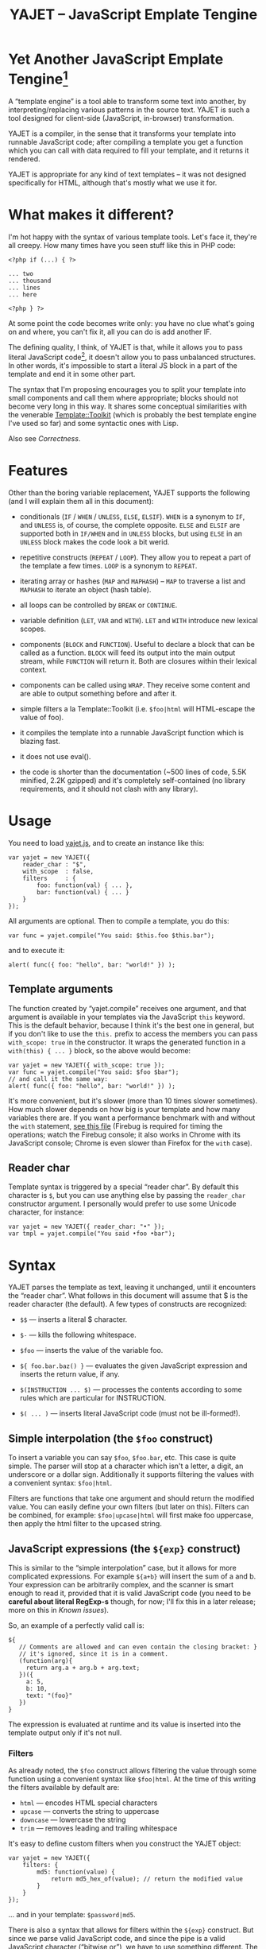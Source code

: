 #+TITLE: YAJET -- JavaScript Emplate Tengine
#+STYLE: <link rel="stylesheet" type="text/css" href="docstyle.css" />

* Yet Another JavaScript Emplate Tengine[fn:name]

A “template engine” is a tool able to transform some text into another, by
interpreting/replacing various patterns in the source text.  YAJET is such a
tool designed for client-side (JavaScript, in-browser) transformation.

YAJET is a compiler, in the sense that it transforms your template into
runnable JavaScript code; after compiling a template you get a function
which you can call with data required to fill your template, and it returns
it rendered.

YAJET is appropriate for any kind of text templates -- it was not designed
specifically for HTML, although that's mostly what we use it for.

* What makes it different?

I'm hot happy with the syntax of various template tools.  Let's face it,
they're all creepy.  How many times have you seen stuff like this in PHP
code:

#+BEGIN_EXAMPLE
<?php if (...) { ?>

... two
... thousand
... lines
... here

<?php } ?>
#+END_EXAMPLE

At some point the code becomes write only: you have no clue what's going on
and where, you can't fix it, all you can do is add another IF.

The defining quality, I think, of YAJET is that, while it allows you to pass
literal JavaScript code[fn:literal-js], it doesn't allow you to pass
unbalanced structures.  In other words, it's impossible to start a literal
JS block in a part of the template and end it in some other part.

The syntax that I'm proposing encourages you to split your template into
small components and call them where appropriate; blocks should not become
very long in this way.  It shares some conceptual similarities with the
venerable [[http://template-toolkit.org/][Template::Toolkit]] (which is probably the best template engine I've
used so far) and some syntactic ones with Lisp.

Also see [[Correctness]].

* Features

Other than the boring variable replacement, YAJET supports the following
(and I will explain them all in this document):

- conditionals (=IF= / =WHEN= / =UNLESS=, =ELSE=, =ELSIF=).  =WHEN= is a
  synonym to =IF=, and =UNLESS= is, of course, the complete opposite.
  =ELSE= and =ELSIF= are supported both in =IF/WHEN= and in =UNLESS= blocks,
  but using =ELSE= in an =UNLESS= block makes the code look a bit werid.

- repetitive constructs (=REPEAT= / =LOOP=).  They allow you to repeat a
  part of the template a few times. =LOOP= is a synonym to =REPEAT=.

- iterating array or hashes (=MAP= and =MAPHASH=) -- =MAP= to traverse a
  list and =MAPHASH= to iterate an object (hash table).

- all loops can be controlled by =BREAK= or =CONTINUE=.

- variable definition (=LET=, =VAR= and =WITH=).  =LET= and =WITH= introduce
  new lexical scopes.

- components (=BLOCK= and =FUNCTION=).  Useful to declare a block that can
  be called as a function.  =BLOCK= will feed its output into the main
  output stream, while =FUNCTION= will return it.  Both are closures within
  their lexical context.

- components can be called using =WRAP=.  They receive some content and are
  able to output something before and after it.

- simple filters a la Template::Toolkit (i.e. =$foo|html= will HTML-escape
  the value of foo).

- it compiles the template into a runnable JavaScript function which is
  blazing fast.

- it does not use eval().

- the code is shorter than the documentation (~500 lines of code, 5.5K
  minified, 2.2K gzipped) and it's completely self-contained (no library
  requirements, and it should not clash with any library).

* Usage

You need to load [[../js/yajet.js][yajet.js]], and to create an instance like this:

#+BEGIN_EXAMPLE
var yajet = new YAJET({
    reader_char : "$",
    with_scope  : false,
    filters     : {
        foo: function(val) { ... },
        bar: function(val) { ... }
    }
});
#+END_EXAMPLE

All arguments are optional.  Then to compile a template, you do this:

#+BEGIN_EXAMPLE
var func = yajet.compile("You said: $this.foo $this.bar");
#+END_EXAMPLE

and to execute it:

#+BEGIN_EXAMPLE
alert( func({ foo: "hello", bar: "world!" }) );
#+END_EXAMPLE

** Template arguments

The function created by “yajet.compile” receives one argument, and that
argument is available in your templates via the JavaScript =this= keyword.
This is the default behavior, because I think it's the best one in general,
but if you don't like to use the =this.= prefix to access the members you
can pass =with_scope: true= in the constructor.  It wraps the generated
function in a =with(this) { ... }= block, so the above would become:

#+BEGIN_EXAMPLE
var yajet = new YAJET({ with_scope: true });
var func = yajet.compile("You said: $foo $bar");
// and call it the same way:
alert( func({ foo: "hello", bar: "world!" }) );
#+END_EXAMPLE

It's more convenient, but it's slower (more than 10 times slower sometimes).
How much slower depends on how big is your template and how many variables
there are.  If you want a performance benchmark with and without the =with=
statement, [[../test/with.html][see this file]] (Firebug is required for timing the operations;
watch the Firebug console; it also works in Chrome with its JavaScript
console; Chrome is even slower than Firefox for the =with= case).

** Reader char

Template syntax is triggered by a special “reader char”.  By default this
character is =$=, but you can use anything else by passing the =reader_char=
constructor argument.  I personally would prefer to use some Unicode
character, for instance:

#+BEGIN_EXAMPLE
var yajet = new YAJET({ reader_char: "•" });
var tmpl = yajet.compile("You said •foo •bar");
#+END_EXAMPLE

* Syntax

YAJET parses the template as text, leaving it unchanged, until it encounters
the “reader char”.  What follows in this document will assume that $ is the
reader character (the default).  A few types of constructs are recognized:

- =$$= --- inserts a literal $ character.

- =$-= --- kills the following whitespace.

- =$foo= --- inserts the value of the variable foo.

- =${ foo.bar.baz() }= --- evaluates the given JavaScript expression and
  inserts the return value, if any.

- =$(INSTRUCTION ... $)= --- processes the contents according to some rules
  which are particular for INSTRUCTION.

- =$( ... )= --- inserts literal JavaScript code (must not be ill-formed!).

** Simple interpolation (the =$foo= construct)

To insert a variable you can say =$foo=, =$foo.bar=, etc.  This case is
quite simple.  The parser will stop at a character which isn't a letter, a
digit, an underscore or a dollar sign.  Additionally it supports filtering
the values with a convenient syntax: =$foo|html=.

Filters are functions that take one argument and should return the modified
value.  You can easily define your own filters (but later on this).  Filters
can be combined, for example: =$foo|upcase|html= will first make foo
uppercase, then apply the html filter to the upcased string.

** JavaScript expressions (the =${exp}= construct)

This is similar to the “simple interpolation” case, but it allows for more
complicated expressions.  For example =${a+b}= will insert the sum of a and
b.  Your expression can be arbitrarily complex, and the scanner is smart
enough to read it, provided that it is valid JavaScript code (you need to be
*careful about literal RegExp-s* though, for now; I'll fix this in a later
release; more on this in [[Known issues]]).

So, an example of a perfectly valid call is:

#+BEGIN_EXAMPLE
${
   // Comments are allowed and can even contain the closing bracket: }
   // it's ignored, since it is in a comment.
   (function(arg){
     return arg.a + arg.b + arg.text;
   })({
     a: 5,
     b: 10,
     text: "(foo}"
   })
}
#+END_EXAMPLE

The expression is evaluated at runtime and its value is inserted into the
template output only if it's not null.

*** Filters

As already noted, the =$foo= construct allows filtering the value through
some function using a convenient syntax like =$foo|html=.  At the time of
this writing the filters available by default are:

- =html= --- encodes HTML special characters
- =upcase= --- converts the string to uppercase
- =downcase= --- lowercase the string
- =trim= --- removes leading and trailing whitespace

It's easy to define custom filters when you construct the YAJET object:

#+BEGIN_EXAMPLE
var yajet = new YAJET({
    filters: {
        md5: function(value) {
            return md5_hex_of(value); // return the modified value
        }
    }
});
#+END_EXAMPLE

... and in your template: =$password|md5=.

There is also a syntax that allows for filters within the =${exp}=
construct.  But since we parse valid JavaScript code, and since the pipe is
a valid JavaScript character (“bitwise or”), we have to use something
different.  The idea was, thus, that such expressions will be parsed as a
list; the first element of the list is the expression itself, and any
additional elements are filters.  For example:

#+BEGIN_EXAMPLE
${ this.getLabel(), upcase, html }
#+END_EXAMPLE

will convert into something like this:

#+BEGIN_EXAMPLE
output_string(
  apply_html_filter(
    apply_upcase_filter(
      this.getLabel()
    )
  )
)
#+END_EXAMPLE

Since the comma doesn't look very nice for this particular case, the “list
reader” also allows a few aliases.  Syntactic sugar, baby!  You can also
use:

- =“=>”=
- =“;”=
- =“..”=
- =“;”=
- =“IN”= (case insensitive, but /must/ be preceded by whitespace)

So the above example can also be written like this:

#+BEGIN_EXAMPLE
${ this.getLabel() IN upcase, html }
${ this.getLabel() => upcase => html }
${ this.getLabel() => upcase, html }
${ this.getLabel() .. upcase; html }
#+END_EXAMPLE

These special separators only work for the “list reader”, which is used in
the =${exp}=-like constructs (and several others).  Also, note that filters
are only interpreted in the top-level elements of this list, so for instance
the following won't apply the "html" filter to “foo”: =${ something(foo,
html) }=.  It will just call, instead, the function =something=, passing the
variables =foo= and =html=, which is expected behavior.

When used in the =${exp}= construct, filters can receive additional
arguments.  For example, assuming you have some date formatting library, you
can easily define a filter that formats a Date object according to the
arguments:

#+BEGIN_EXAMPLE
var yajet = new YAJET({
    filters: {
        format_date: function(date, format) {
            // ... now return the *date* formatted according to *format*
        }
    }
});

// and in the template:

“Today is: ${ new Date() => format_date("YYYY-MM-DD") }”
#+END_EXAMPLE

The first argument of your filter is always the value from the template (in
the above case, the Date object created with =new Date()=), and the other
arguments are passed following the filter name ("YYYY-MM-DD").

** Directives

So far we are able to introduce arbitrary JavaScript variables and
expressions in the template.  However that's hardly enough.  First off, the
expressions must be well-formed, so there is no way to start a JavaScript
block somewhere and end it some place else.  The following is invalid for
obvious reasons:

#+BEGIN_EXAMPLE
${ if (link != null) { }
  <a href="$link|html">$link</a>
${ } }
#+END_EXAMPLE

I emphasize that the lack of support for partial expressions is a /feature/,
not a limitation.  This will never be “fixed”.  To support constructs like
the above but without encouraging poorly written templates that start a
block on line 10 and end it on line 1000, we have a few special processing
directives.  Let's call these the =$(BAR ... $)= construct.  To start with,
here is how you would write the above code:

#+BEGIN_EXAMPLE
$(IF (link != null)
  <a href="$link|html">$link</a>
$)
#+END_EXAMPLE

Note that you still can start a block on one line and end it on another, but
the style is a bit different.  Instead of inserting arbitrary code
unconditionally, we simply end a known construct.  The condition that you
pass to WHEN must be fully valid JavaScript (you cannot pass a partial
expression there) and, if your editor does a good job about matching parens,
then you can quickly see where the block begins/ends by moving the cursor to
the parens.  I prefer this style.

Note that the processing instructions are not case-sensitive.  I prefer to
use UPPERCASE for them so that they stand out visually.

The =$(BAR ... $)= construct has the following properties:

- it starts with =$(= (so it's a normal paren, not a bracket).
- it continues with a special instruction (again, I prefer uppercase for
  this but it's not required).
- depending on the instruction, certain arguments may follow.
- it /should/ end with =$)=.
- it may contain a /block of text/ between the arguments and the =$)=
  terminator.

The /block of text/ is parsed normally, so it's interpreted as plain text
until =$= (the reader char) is encountered, then what follows the reader
char is processed by the rules I described in this document.

Following I will describe the directives available at this time.  I think
the set of them is quite comprehensive and allows you to express any kind of
template in a simple and consistent manner.

*** =IF= / =WHEN= / =UNLESS=, =ELSE= / =ELSIF= --- conditional execution

=IF= and =WHEN= are synonyms, while =UNLESS= is the antonym.  =WHEN= seems more
appropriate for cases where you don't have an =ELSE= clause.  They support one
argument which must be a condition enclosed in parens.  Examples:

#+BEGIN_EXAMPLE
$(WHEN (user_id == null)
  <a href="...">Please login</a> $)

$(UNLESS (user_id != null)
  <a href="...">Please login</a> $)

$(IF (a < b)
  <p>A is smaller</p>
$(ELSIF (a > b))
  <p>B is smaller</p>
$(ELSE)
  <p>A and B are equal</p> $)
#+END_EXAMPLE

Note that you can use =ELSE= or =ELSIF= inside =UNLESS= or =WHEN= blocks
too, although I would not advise to use this style:

#+BEGIN_EXAMPLE
$(UNLESS (a == b)
  they are different
$(ELSE)
  they are equal $)
#+END_EXAMPLE

You should also note that =ELSE= and =ELSIF= are not actually parsed like
other instructions.  They don't take a block of text, and thus they don't
need to end with =$)=.  Whether to do it this way was hard to decide, but
since =ELSE= and =ELSIF= normally /continue/ an IF block, instead of ending
it, it seems to make sense this way.  The same applies to =$(BREAK)= and
=$(CONTINUE)= directives.

*** =REPEAT= / =LOOP= --- to repeat stuff

To repeat a part of the template you can use =REPEAT= or =LOOP= (they are
synonyms).  For example, the following outputs “foo” 3 times: =$(REPEAT (3)
foo $)=.  In various cases you might need to know the current iteration too,
so you can pass a variable name for it:

#+BEGIN_EXAMPLE
$(REPEAT (5, i)
  Item $i $)
#+END_EXAMPLE

The variable =i= takes values from 1 to 5 (inclusively) and the output will
be “Item 1 Item 2 ” etc.  In some cases you might want to specify an
interval (so that you start from something else than 1), so the following is
allowed:

#+BEGIN_EXAMPLE
$(LOOP (5 .. 10 => i)
  <a href="/page$i">Page $i</a> $)
#+END_EXAMPLE

The =LOOP= keyword seems to be nicer in this case, but again, they are
synonyms.  Also note that the arguments are parsed using the “list reader”,
so you can use syntactic sugar to separate them (although a simple comma
would do).

*** =MAP= / =FOREACH= --- iterate an array

Again, =MAP= and =FOREACH= are synonyms.  You can use them to do something
for each element of an array.  For example the following outputs links
contained in an array:

#+BEGIN_EXAMPLE
$(MAP (link => links)
  <a href="$link.address|html"
     title="$link.tooltip|html">$link.text|html</a> $)
#+END_EXAMPLE

That's assuming that =links= is an array of objects, each containing
=address=, =tooltip= and =text=.  You could also use a literal object (the
parser is smart enough for this):

#+BEGIN_EXAMPLE
$(MAP (link => [ { address : "http://www.google.com/",
                   tooltip : "Search engine",
                   text    : "Google" },

                 { address : "http://www.ymacs.org/",
                   tooltip : "AJAX code editor",
                   text    : "Ymacs" }
               ])
  <a href="$link.address|html"
     title="$link.tooltip|html">$link.text|html</a> $)
#+END_EXAMPLE

Sometimes you also need to know the current step of the iteration.  For
example if you want to output some links that are separated with a pipe, you
need to know not to output the pipe before the first, or after the last
link.  We could write it like this:

#+BEGIN_EXAMPLE
$(MAP (i, link => links)
  $(WHEN (i > 0) | $)
  <a href="$link.address|html"
     title="$link.tooltip|html">$link.text|html</a> $)
#+END_EXAMPLE

or

#+BEGIN_EXAMPLE
$(MAP (i, link => links)
  ${ i > 0 ? "|" : "" }
  <a href="$link.address|html"
     title="$link.tooltip|html">$link.text|html</a> $)
#+END_EXAMPLE

A special case of =MAP= / =FOREACH= allows you to pass only the array, and
no key or index variables.  In this case the special variable =$_= (which I
will call the Perlism) gets assigned to the current element, and /more/, the
loop body is lexically scoped to each element using a JavaScript =with=
block (I know, your mom told you not to play the =with= statement, but mine
didn't[fn:with] :-p).

So using this style the first example would become:

#+BEGIN_EXAMPLE
$(MAP (links)
  <a href="$address|html" title="$tooltip|html">$text|html</a> $)
#+END_EXAMPLE

=address=, =tooltip= and =text= access the specific property of each
element.

Just a last example showing the Perlism:

#+BEGIN_EXAMPLE
$(FOREACH ([ "foo", "bar", "baz" ]) <b>$_</b> $)
#+END_EXAMPLE

will output “<b>foo</b> <b>bar</b> <b>baz</b>”.  The =$_= variable is bound
to each element.

*** =MAPHASH= --- iterate an object (hash)

=MAPHASH= is =MAP='s analogue for hashes.  It iterates over all properties
of an object, binding a variable for the key and another for the value.  You
must specify names for these variables.  Example, assuming that =users= is a
hash that maps user IDs to some user objects (each of them having a
=getName()= method):

#+BEGIN_EXAMPLE
$(MAPHASH (uid, obj => users)
  User <b>$uid</b> has name <b>${ obj.getName() }</b><br /> $)
#+END_EXAMPLE

*** =CONTINUE= and =BREAK= --- for loop control

These don't take any arguments, and also don't take a block of text, so the
expected syntax is =$(CONTINUE)= and =$(BREAK)=.  They can appear in the
text block of some looping construct, be it =REPEAT=, =LOOP=, =MAP=,
=FOREACH= or =MAPHASH=, and they do the same as their JavaScript
counterparts, that is: =CONTINUE= will go to the next iteration, skipping
any code between it and the end of the loop, and =BREAK= will immediately
end the loop.

I'm giving an example just to illustrate the syntax:

#+BEGIN_EXAMPLE
$(REPEAT (10 => i)
  $(WHEN (i > 5) $(BREAK) $)
  $i
$)
#+END_EXAMPLE

The above will print numbers from 1 to 5.

*** =LET= and =VAR= --- define variables

You can define new variables with =LET= and =VAR=.  They are not equivalent:
=LET= introduces a new lexical scope, so the variables that you define are
only available in its block of text.  =VAR= on the other hand does something
similar to the standard JavaScript =var= keyword.  Note that they are /still
not global variables/---they are local to the innermost function that
contains the declaration, which in many cases is your template itself, but
could be a [[reusable template blocks][=BLOCK= or =FUNCTION=]] block too.

=VAR= does not accept a text argument, so it ends directly with a closing
paren (no need for =$)=).  Example:

#+BEGIN_EXAMPLE
$(VAR ((a => 10) (b => 20)))
$a + $b = ${ a + b }
#+END_EXAMPLE

If variables with the same name were previously defined, they are replaced
with the new ones.

=LET= introduces variables that are local to its block.  If variables with
the same name already exist, they are shadowed while the =LET= block is
rendered.  After the =LET= block ends, previous values come back to life.

#+BEGIN_EXAMPLE
$(LET ((a => 10) (b => 20))
  $a + $b = ${ a + b }
$)
#+END_EXAMPLE

Since =LET= takes a block of text, it ends with the normal block terminator
=$)=.  Here's an example to demonstrate scope:

#+BEGIN_EXAMPLE
$(VAR ((x => "outside")))
$(LET ((x => 10))
  $x is 10
  $(LET ((x => 20))
    $x is 20
  $)
  $x is back 10
$)
$x is "outside"
#+END_EXAMPLE

=LET= operates by introducing an anonymous function, so it is compatible
with all browsers.  JavaScript 1.7 introduced a =let= statement for
declaring block-scoped variables, and it's supported by Firefox, but
unfortunately no other browser has it at the moment.

*** =WITH= --- modify the scope chain

When you have an object that has properties you need to access, you can use
a =WITH= block to make for a more convenient syntax, so instead of saying
=$object.foo= you would be able to say only =$foo=.  Assuming that =link=
contains =address=, =tooltip= and =text=, the following two are equivalent:

#+BEGIN_EXAMPLE
<a href="$link.address|html" title="$link.tooltip|html">$link.text|html</a>

$(WITH (link)
  <a href="$address|html" title="$tooltip|html">$text|html</a> $)
#+END_EXAMPLE

=WITH= can be used with literal objects as well:

#+BEGIN_EXAMPLE
$(WITH ({ foo: 10, bar: 20 })
  $foo + $bar = ${ foo + bar }
$)
#+END_EXAMPLE

thus emulating a =LET= block, but it's less efficient because it uses the
[[https://developer.mozilla.org/en/Core_JavaScript_1.5_Reference/Statements/with][JavaScript with statement]].

*** =BLOCK= and =FUNCTION= --- define reusable template blocks

Both of these constructs define a function (local to your template) which
renders a text block.  The difference between them is that =BLOCK= will
define a function that “prints” the text block into the template output (and
returns nothing), while =FUNCTION= will just return it.

The syntax is straightforward.  They expect a name for the function,
followed by a list of arguments in parens (if there are no arguments, put
=()= like you do for a plain JavaScript function).  Then continue with the
block of text that the function should expand into:

#+BEGIN_EXAMPLE
$(BLOCK display_link(link)
  <a href="$link.address|html" title="$link.title|html">$link.text|html</a>
$)

<!-- call it literally -->
$( display_link({ address: "/", title="Home page", text: "Home" }) )

<!-- or call it for an object -->
$(FOREACH (i IN links)
  $( display_link(i) )
$)
#+END_EXAMPLE

As you see, using =BLOCK / FUNCTION= you can split your template into small
components.  Instead of having a big =FOREACH= loop that outputs a lot of
stuff, we can separate logical parts in blocks and then just call them, so
the loop itself becomes small.

Combining =BLOCK= and =LET= or =WITH= we can define closures:

#+BEGIN_EXAMPLE
$(WITH ({ value: 0 })
  $(BLOCK counter()
    <p>Counter is ${ ++value }</p> $) $)

$( counter() ) -- now it's 1
$( counter() ) -- now it's 2
$( counter() ) -- now it's 3
#+END_EXAMPLE

Doing the above with =LET= is a bit more tricky because =LET= creates its
own environment, so the =BLOCK= that you define within it is actually local
to the =LET= block.  The following won't work:

#+BEGIN_EXAMPLE
$(LET ((value => 0))
  $(BLOCK counter()
    <p>Counter is ${ ++value }</p> $) $)

$( counter() ) -- error, counter is not defined!
#+END_EXAMPLE

It's easy to see why if you see the code that gets generated for the above.
It looks like the following:

#+BEGIN_EXAMPLE
(function(){
    var value = 0;
    function counter() {
        output("Counter is " + (++value));
    };
})();

counter(); // but there's no free lunch
#+END_EXAMPLE

To do this with a =LET= block we would have to export the function; we can
use an outside variable for that:

#+BEGIN_EXAMPLE
$(VAR (counter))
$(LET ((value => 0))
  $( counter = _counter /* export it */ )
  $(BLOCK _counter()
    <p>Counter is ${ ++value }</p> $) $)

$( counter() ) -- now it works.
#+END_EXAMPLE

*** =WRAP=, =CONTENT= --- call a wrapper with an additional block of text

=BLOCK= can be used to define wrappers.  A wrapper is a function that
receives a bit of text and puts something before and after it.  For example,
to define a wrapper that creates a table we can say:

#+BEGIN_EXAMPLE
<!-- define our wrapper -->
$(BLOCK table(cols)
  <table>
    <thead>
      <tr>
        $(MAP (label => cols) <td>$label</td> $)
      </tr>
    </thead>
    <tbody>
      $(CONTENT)
    </tbody>
  </table> $)

<!-- and here's how we use it -->
$(WRAP table([ "Name", "Phone", "Email" ])
  <tr> <td>Foo</td> <td>123-1234</td> <td>foo@foo.com</td> </tr>
  <tr> <td>Bar</td> <td>1234-123</td> <td>bar@bar.com</td> </tr>
$)
#+END_EXAMPLE

You can note that a wrapper is a normal function defined with =BLOCK= or
=FUNCTION=, and it can take arguments.  To send the arguments with a =WRAP=
block, just make it look like a normal function call.  If there are no
arguments, you still need to insert the parens =()=.  When it's calling your
block, =WRAP= sends an additional hidden argument that contains the text
which is expanded by =$(CONTENT)=.  For now this argument is a function that
renders the text, and =$(CONTENT)= simply calls this function.

# <<Correctness>>
* Correctness

YAJET aims to do The Right Thing.  If you've ever written Lisp or C macros,
then you know that it's dangerous to invent variable names, or to use a
macro argument more than once.  YAJET is essentially a macro expander and
it's built around good principles.

For example, a dumb implementation would translate =$(FOREACH (link => links)
...STUFF... $)= into this:

#+BEGIN_EXAMPLE
for (var i = 0; i < links.length; ++i) {
    var link = links[i];
    ... do STUFF
}
#+END_EXAMPLE

However the above code has two problems:

1. if the text in =STUFF= defines a variable named =i=, then it will collide
   with the loop variable.

2. if =links= is not a real array, but say, a (possibly expensive, and
   perhaps with weird side effects) function call that returns an array,
   then it will be evaluated for each iteration... twice.

If =FOREACH= would really expand into the above code, then the following
sample would suffer from both problems:

#+BEGIN_EXAMPLE
$(FOREACH (link => this.getLinksFromServer())
  $(VAR ((i => link.text.length)))
  $(WHEN (i > 30)
    ... truncate text
  $)
  ...
$)
#+END_EXAMPLE

The resulted code would be:

#+BEGIN_EXAMPLE
for (var i = 0; i < this.getLinksFromServer().length; ++i) {
    var link = this.getLinksFromServer()[i];
    var i = link.text.length;
    if (i > 30) {
        ... truncate text
    }
    ...
}
#+END_EXAMPLE

... which means that this.getLinksFromServer() will be called twice for each
step, and also that the loop would be stopped arbitrarily when we encounter
a link whose text has more characters than the number of links.  That would
break in unexpected and hard to debug ways.

YAJET avoids this problem by creating temporary variables with (hopefully)
unique names, so that template writes don't have to worry about it.  The
actual generated code is more like this:

#+BEGIN_EXAMPLE
var __GSY12 = this.getLinksFromServer();
for (var __GSY13 = 0; __GSY13 < __GSY12.length; ++__GSY13) {
    var link = __GSY12[__GSY13];
    var i = link.text.length;
    if (i > 30) {
        ... truncate text
    }
    ...
}
#+END_EXAMPLE

The variables that are created get the prefix =__GSY= and a number which is
unique per compilation, so you should be safe as long as you don't use the
=__GSY= prefix yourself.  Hope you don't. :-)








* Known issues

** Literal RegExp-s in JavaScript expressions

The JavaScript parser is not “complete”, although it's smart enough to skip
comments and strings while looking for a closing paren.  Literal regexps are
always tricky to parse, so I left this out for now, but I do plan to fix it.
However, what this means for now is that you should be careful about parens
in literal RegExp-s.  Since the parser does not allow for unbalanced parens,
the following should /not/ be a problem:

#+BEGIN_EXAMPLE
$( if (/(a|b)/.test("bar")) {
     matches();
   } else {
     no_match();
   }
 )
#+END_EXAMPLE

All parens are properly closed, so there's no reason why our parser should
miss the closing paren.  However, the following will break stuff:

#+BEGIN_EXAMPLE
$( if (/\)/.test(")")) { ... } )
#+END_EXAMPLE

Although it is valid JavaScript inside, having the closing paren in the
RegExp will confuse YAJET.  It looks quite ugly, too---for such cases,
encode the paren as =\x29=.  Note that you have to escape open parens as
well (=\x28=), and same goes for all the other types of brackets such as
=[=, =]=,  ={= and =}=.

** Error reporting is less than ideal

In some cases YAJET detects that something is wrong and will tell you what
it expects and where.  In other cases, it can happen that it generates valid
JavaScript code, which gets compiled but doesn't run as expected.  Then it's
quite hard to debug.

This problem is quite universal among template libraries, and there is no
quick fix.  I should write a full JavaScript parser and perhaps
interpreter... which isn't likely to happen anytime soon.

** Whitespace handling

Currently YAJET keeps all whitespace in the generated source.  There is a
directive that allows you to say “kill following whitespace” (=$-=, that is,
the reader char followed by a minus sign) but it's not very convenient.
What should probably be done is that it should, by default, eat all
whitespace that occurs on lines which don't include literal text.  For
example the following:

#+BEGIN_EXAMPLE
<p>
$(IF (true)
  foo
$(ELSE)
  bar
$)
</p>
#+END_EXAMPLE

results in this output:

#+BEGIN_EXAMPLE
<p>

  foo

</p>
#+END_EXAMPLE

Generally, it's not what one would expect.  What's worse, we can make it
look better but it's totally unintuitive:

#+BEGIN_EXAMPLE
<p>$-
$(IF (true)
  foo$-
$(ELSE)
  bar
$)
</p>
#+END_EXAMPLE

This outputs better:

#+BEGIN_EXAMPLE
<p>
  foo
</p>
#+END_EXAMPLE

So the default behavior should probably be:

- if a line starts with whitespace followed by a directive, the whitespace
  should be eaten.

- if a line ends with a block close paren (=$)=) followed only by
  whitespace, then that whitespace + the newline will be eaten.

Need to think about it a bit more.  However, fortunately in HTML whitespace
is not too important.


* License

Copyright (c) 2010, Mihai Bazon <mihai.bazon@gmail.com>.  All rights
reserved.

Redistribution and use in source and binary forms, with or without
modification, are permitted provided that the following conditions are met:

    * Redistributions of source code must retain the above copyright notice,
      this list of conditions and the following disclaimer.

    * Redistributions in binary form must reproduce the above copyright
      notice, this list of conditions and the following disclaimer in the
      documentation and/or other materials provided with the distribution.

THIS SOFTWARE IS PROVIDED BY THE COPYRIGHT HOLDER “AS IS” AND ANY EXPRESS OR
IMPLIED WARRANTIES, INCLUDING, BUT NOT LIMITED TO, THE IMPLIED WARRANTIES OF
MERCHANTABILITY AND FITNESS FOR A PARTICULAR PURPOSE ARE DISCLAIMED. IN NO
EVENT SHALL THE COPYRIGHT HOLDER BE LIABLE FOR ANY DIRECT, INDIRECT,
INCIDENTAL, SPECIAL, EXEMPLARY, OR CONSEQUENTIAL DAMAGES (INCLUDING, BUT NOT
LIMITED TO, PROCUREMENT OF SUBSTITUTE GOODS OR SERVICES; LOSS OF USE, DATA,
OR PROFITS; OR BUSINESS INTERRUPTION) HOWEVER CAUSED AND ON ANY THEORY OF
LIABILITY, WHETHER IN CONTRACT, STRICT LIABILITY, OR TORT (INCLUDING
NEGLIGENCE OR OTHERWISE) ARISING IN ANY WAY OUT OF THE USE OF THIS SOFTWARE,
EVEN IF ADVISED OF THE POSSIBILITY OF SUCH DAMAGE.






#---- footnotes

[fn:literal-js] Although the directives that YAJET supports should provide
enough abstraction so that you don't need to pass on literal JS too often.

[fn:name] The misspelling is intentional.  Various combinations of the
letters Y, A, J, T, E from “Yet Another JavaScript Template Engine” led to
the name YAJET.  YAJET stands for “Yet Another JavaScript Emplate Tengine”.
Sounds buzzy, isn't it?  Also, [[http://en.wikipedia.org/wiki/Jet_engine][JET]]-s are fast, and so is YAJET.

[fn:with] Seriously though, everything under an =with= block is
s...l...o...w... -- so, while this makes for a nice syntax, you should not
use it where speed is critical.

